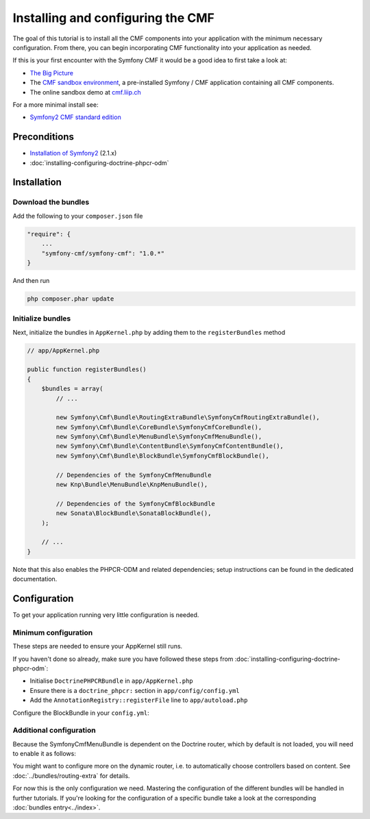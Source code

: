 Installing and configuring the CMF
==================================

The goal of this tutorial is to install all the CMF components into your application with the minimum necessary
configuration. From there, you can begin incorporating CMF functionality into your application as needed.

If this is your first encounter with the Symfony CMF it would be a good idea to first take a
look at:

- `The Big Picture <http://slides.liip.ch/static/2012-01-17_symfony_cmf_big_picture.html#1>`_
- The `CMF sandbox environment <https://github.com/symfony-cmf/cmf-sandbox>`_, a pre-installed Symfony / CMF application containing all CMF components.
- The online sandbox demo at `cmf.liip.ch <http://cmf.liip.ch>`_

For a more minimal install see:

- `Symfony2 CMF standard edition <https://github.com/symfony-cmf/symfony-cmf-standard>`_

.. index:: RoutingExtraBundle, CoreBundle, MenuBundle, ContentBundle, SonataBlockBundle, KnpMenuBundle

Preconditions
-------------
- `Installation of Symfony2 <http://symfony.com/doc/2.1/book/installation.html>`_ (2.1.x)
- :doc:`installing-configuring-doctrine-phpcr-odm`

Installation
------------

Download the bundles
~~~~~~~~~~~~~~~~~~~~
Add the following to your ``composer.json`` file

.. code-block:: javascript

    "require": {
        ...
        "symfony-cmf/symfony-cmf": "1.0.*"
    }

And then run

.. code-block:: bash

    php composer.phar update


Initialize bundles
~~~~~~~~~~~~~~~~~~

Next, initialize the bundles in ``AppKernel.php`` by adding them to the ``registerBundles`` method

.. code-block:: php

    // app/AppKernel.php

    public function registerBundles()
    {
        $bundles = array(
            // ...

            new Symfony\Cmf\Bundle\RoutingExtraBundle\SymfonyCmfRoutingExtraBundle(),
            new Symfony\Cmf\Bundle\CoreBundle\SymfonyCmfCoreBundle(),
            new Symfony\Cmf\Bundle\MenuBundle\SymfonyCmfMenuBundle(),
            new Symfony\Cmf\Bundle\ContentBundle\SymfonyCmfContentBundle(),
            new Symfony\Cmf\Bundle\BlockBundle\SymfonyCmfBlockBundle(),

            // Dependencies of the SymfonyCmfMenuBundle
            new Knp\Bundle\MenuBundle\KnpMenuBundle(),

            // Dependencies of the SymfonyCmfBlockBundle
            new Sonata\BlockBundle\SonataBlockBundle(),
        );

        // ...
    }

Note that this also enables the PHPCR-ODM and related dependencies; setup instructions
can be found in the dedicated documentation.


Configuration
-------------

To get your application running very little configuration is needed.

Minimum configuration
~~~~~~~~~~~~~~~~~~~~~

These steps are needed to ensure your AppKernel still runs.

If you haven't done so already, make sure you have followed these steps from
:doc:`installing-configuring-doctrine-phpcr-odm`:

- Initialise ``DoctrinePHPCRBundle`` in ``app/AppKernel.php``
- Ensure there is a ``doctrine_phpcr:`` section in ``app/config/config.yml``
- Add the ``AnnotationRegistry::registerFile`` line to ``app/autoload.php``

Configure the BlockBundle in your ``config.yml``:

.. configuration-block::

    .. code-block:: yaml

        # app/config/config.yml
        sonata_block:
            default_contexts: [cms]

Additional configuration
~~~~~~~~~~~~~~~~~~~~~~~~

Because the SymfonyCmfMenuBundle is dependent on the Doctrine router, which by default is not loaded, you will need
to enable it as follows:

.. configuration-block::

    .. code-block:: yaml

        # app/config/config.yml
        symfony_cmf_routing_extra:
            chain:
                routers_by_id:
                    symfony_cmf_routing_extra.dynamic_router: 20
                    router.default: 100
            dynamic:
                enabled: true

You might want to configure more on the dynamic router, i.e. to automatically choose controllers based on content.
See :doc:`../bundles/routing-extra` for details.

For now this is the only configuration we need. Mastering the configuration of the different
bundles will be handled in further tutorials. If you're looking for the configuration of a
specific bundle take a look at the corresponding :doc:`bundles entry<../index>`.
